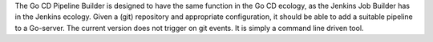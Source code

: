 The Go CD Pipeline Builder is designed to have the same function in the Go CD ecology, as the Jenkins Job Builder has in the Jenkins ecology. Given a (git) repository and appropriate configuration, it should be able to add a suitable pipeline to a Go-server. The current version does not trigger on git events. It is simply a command line driven tool.


